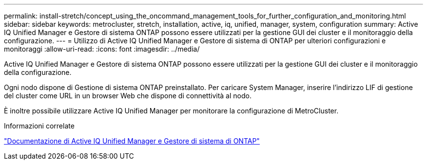 ---
permalink: install-stretch/concept_using_the_oncommand_management_tools_for_further_configuration_and_monitoring.html 
sidebar: sidebar 
keywords: metrocluster, stretch, installation, active, iq, unified, manager, system, configuration 
summary: Active IQ Unified Manager e Gestore di sistema ONTAP possono essere utilizzati per la gestione GUI dei cluster e il monitoraggio della configurazione. 
---
= Utilizzo di Active IQ Unified Manager e Gestore di sistema di ONTAP per ulteriori configurazioni e monitoraggi
:allow-uri-read: 
:icons: font
:imagesdir: ../media/


[role="lead"]
Active IQ Unified Manager e Gestore di sistema ONTAP possono essere utilizzati per la gestione GUI dei cluster e il monitoraggio della configurazione.

Ogni nodo dispone di Gestione di sistema ONTAP preinstallato. Per caricare System Manager, inserire l'indirizzo LIF di gestione del cluster come URL in un browser Web che dispone di connettività al nodo.

È inoltre possibile utilizzare Active IQ Unified Manager per monitorare la configurazione di MetroCluster.

.Informazioni correlate
http://docs.netapp.com["Documentazione di Active IQ Unified Manager e Gestore di sistema di ONTAP"^]
